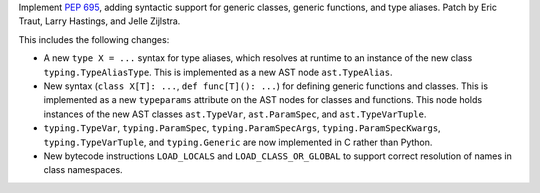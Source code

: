 Implement :pep:`695`, adding syntactic support for generic classes, generic
functions, and type aliases. Patch by Eric Traut, Larry Hastings, and Jelle
Zijlstra.

This includes the following changes:

- A new ``type X = ...`` syntax for type aliases, which resolves at
  runtime to an instance of the new class ``typing.TypeAliasType``.
  This is implemented as a new AST node ``ast.TypeAlias``.
- New syntax (``class X[T]: ...``, ``def func[T](): ...``) for defining
  generic functions and classes. This is implemented as a new
  ``typeparams`` attribute on the AST nodes for classes and functions.
  This node holds instances of the new AST classes ``ast.TypeVar``,
  ``ast.ParamSpec``, and ``ast.TypeVarTuple``.
- ``typing.TypeVar``, ``typing.ParamSpec``, ``typing.ParamSpecArgs``,
  ``typing.ParamSpecKwargs``, ``typing.TypeVarTuple``, and
  ``typing.Generic`` are now implemented in C rather than Python.
- New bytecode instructions ``LOAD_LOCALS`` and ``LOAD_CLASS_OR_GLOBAL``
  to support correct resolution of names in class namespaces.
